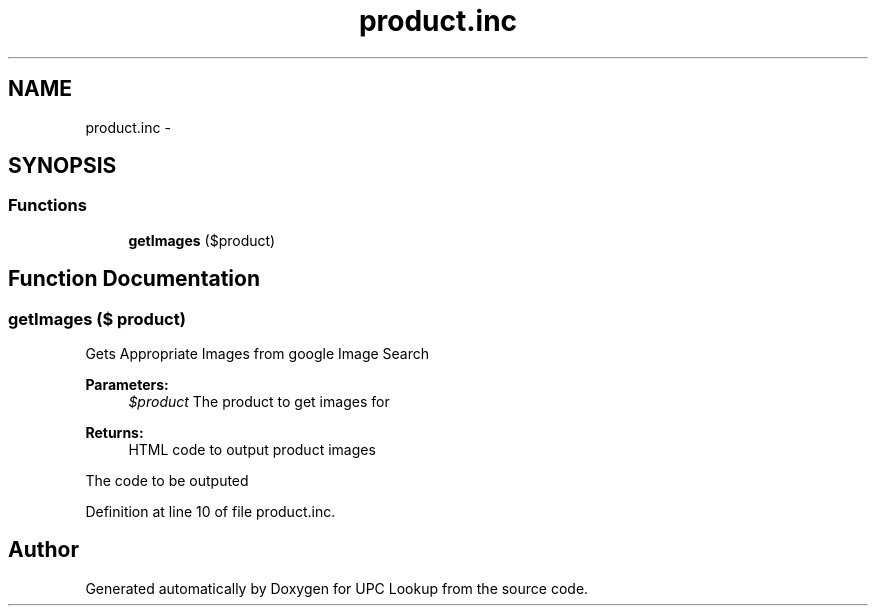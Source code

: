.TH "product.inc" 3 "26 Apr 2008" "UPC Lookup" \" -*- nroff -*-
.ad l
.nh
.SH NAME
product.inc \- 
.SH SYNOPSIS
.br
.PP
.SS "Functions"

.in +1c
.ti -1c
.RI "\fBgetImages\fP ($product)"
.br
.in -1c
.SH "Function Documentation"
.PP 
.SS "getImages ($ product)"
.PP
Gets Appropriate Images from google Image Search 
.PP
\fBParameters:\fP
.RS 4
\fI$product\fP The product to get images for 
.RE
.PP
\fBReturns:\fP
.RS 4
HTML code to output product images 
.RE
.PP

.PP
The code to be outputed 
.PP
Definition at line 10 of file product.inc.
.SH "Author"
.PP 
Generated automatically by Doxygen for UPC Lookup from the source code.
